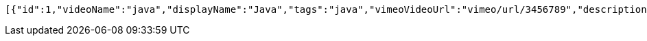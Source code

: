 [source,options="nowrap"]
----
[{"id":1,"videoName":"java","displayName":"Java","tags":"java","vimeoVideoUrl":"vimeo/url/3456789","description":"core java","transcript":"java345678","level_id":2,"category_id":1,"status":true}]
----